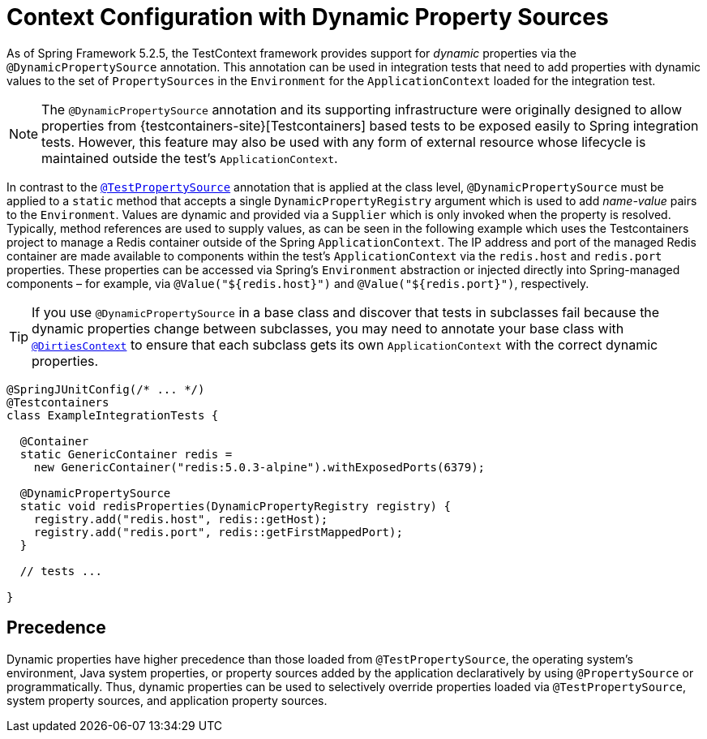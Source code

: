 [[testcontext-ctx-management-dynamic-property-sources]]
= Context Configuration with Dynamic Property Sources

As of Spring Framework 5.2.5, the TestContext framework provides support for _dynamic_
properties via the `@DynamicPropertySource` annotation. This annotation can be used in
integration tests that need to add properties with dynamic values to the set of
`PropertySources` in the `Environment` for the `ApplicationContext` loaded for the
integration test.

[NOTE]
====
The `@DynamicPropertySource` annotation and its supporting infrastructure were
originally designed to allow properties from
{testcontainers-site}[Testcontainers] based tests to be exposed easily to
Spring integration tests. However, this feature may also be used with any form of
external resource whose lifecycle is maintained outside the test's `ApplicationContext`.
====

In contrast to the xref:testing/testcontext-framework/ctx-management/property-sources.adoc[`@TestPropertySource`]
annotation that is applied at the class level, `@DynamicPropertySource` must be applied
to a `static` method that accepts a single `DynamicPropertyRegistry` argument which is
used to add _name-value_ pairs to the `Environment`. Values are dynamic and provided via
a `Supplier` which is only invoked when the property is resolved. Typically, method
references are used to supply values, as can be seen in the following example which uses
the Testcontainers project to manage a Redis container outside of the Spring
`ApplicationContext`. The IP address and port of the managed Redis container are made
available to components within the test's `ApplicationContext` via the `redis.host` and
`redis.port` properties. These properties can be accessed via Spring's `Environment`
abstraction or injected directly into Spring-managed components – for example, via
`@Value("${redis.host}")` and `@Value("${redis.port}")`, respectively.

[TIP]
====
If you use `@DynamicPropertySource` in a base class and discover that tests in subclasses
fail because the dynamic properties change between subclasses, you may need to annotate
your base class with xref:testing/annotations/integration-spring/annotation-dirtiescontext.adoc[`@DirtiesContext`] to
ensure that each subclass gets its own `ApplicationContext` with the correct dynamic
properties.
====

[source,java,indent=0,subs="verbatim,quotes",role="primary"]
----
@SpringJUnitConfig(/* ... */)
@Testcontainers
class ExampleIntegrationTests {

  @Container
  static GenericContainer redis =
    new GenericContainer("redis:5.0.3-alpine").withExposedPorts(6379);

  @DynamicPropertySource
  static void redisProperties(DynamicPropertyRegistry registry) {
    registry.add("redis.host", redis::getHost);
    registry.add("redis.port", redis::getFirstMappedPort);
  }

  // tests ...

}
----

[[precedence]]
== Precedence

Dynamic properties have higher precedence than those loaded from `@TestPropertySource`,
the operating system's environment, Java system properties, or property sources added by
the application declaratively by using `@PropertySource` or programmatically. Thus,
dynamic properties can be used to selectively override properties loaded via
`@TestPropertySource`, system property sources, and application property sources.

